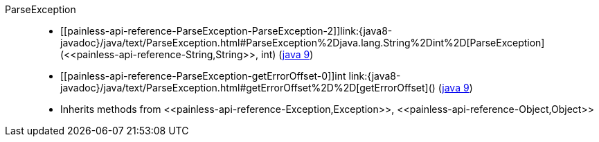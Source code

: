 ////
Automatically generated by PainlessDocGenerator. Do not edit.
Rebuild by running `gradle generatePainlessApi`.
////

[[painless-api-reference-ParseException]]++ParseException++::
* ++[[painless-api-reference-ParseException-ParseException-2]]link:{java8-javadoc}/java/text/ParseException.html#ParseException%2Djava.lang.String%2Dint%2D[ParseException](<<painless-api-reference-String,String>>, int)++ (link:{java9-javadoc}/java/text/ParseException.html#ParseException%2Djava.lang.String%2Dint%2D[java 9])
* ++[[painless-api-reference-ParseException-getErrorOffset-0]]int link:{java8-javadoc}/java/text/ParseException.html#getErrorOffset%2D%2D[getErrorOffset]()++ (link:{java9-javadoc}/java/text/ParseException.html#getErrorOffset%2D%2D[java 9])
* Inherits methods from ++<<painless-api-reference-Exception,Exception>>++, ++<<painless-api-reference-Object,Object>>++
